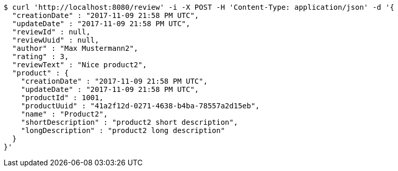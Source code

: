 [source,bash]
----
$ curl 'http://localhost:8080/review' -i -X POST -H 'Content-Type: application/json' -d '{
  "creationDate" : "2017-11-09 21:58 PM UTC",
  "updateDate" : "2017-11-09 21:58 PM UTC",
  "reviewId" : null,
  "reviewUuid" : null,
  "author" : "Max Mustermann2",
  "rating" : 3,
  "reviewText" : "Nice product2",
  "product" : {
    "creationDate" : "2017-11-09 21:58 PM UTC",
    "updateDate" : "2017-11-09 21:58 PM UTC",
    "productId" : 1001,
    "productUuid" : "41a2f12d-0271-4638-b4ba-78557a2d15eb",
    "name" : "Product2",
    "shortDescription" : "product2 short description",
    "longDescription" : "product2 long description"
  }
}'
----